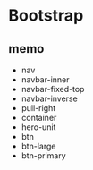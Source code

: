 * Bootstrap

** memo

- nav
- navbar-inner
- navbar-fixed-top
- navbar-inverse
- pull-right
- container
- hero-unit
- btn
- btn-large
- btn-primary
